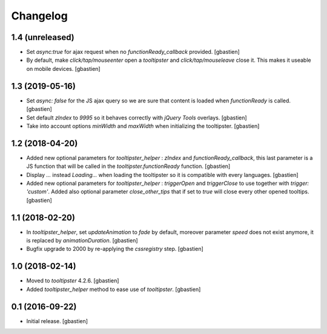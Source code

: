 Changelog
=========


1.4 (unreleased)
----------------

- Set `async:true` for ajax request when no `functionReady_callback` provided.
  [gbastien]
- By default, make `click/tap/mouseenter` open a `tooltipster` and
  `click/tap/mouseleave` close it. This makes it useable on mobile devices.
  [gbastien]

1.3 (2019-05-16)
----------------

- Set `async: false` for the JS ajax query so we are sure that content is loaded
  when `functionReady` is called.
  [gbastien]
- Set default `zIndex` to `9995` so it behaves correctly with
  `jQuery Tools` overlays.
  [gbastien]
- Take into account options `minWidth` and `maxWidth` when initializing
  the tooltipster.
  [gbastien]

1.2 (2018-04-20)
----------------

- Added new optional parameters for `tooltipster_helper` : `zIndex` and
  `functionReady_callback`, this last parameter is a JS function that will be
  called in the `tooltipster.functionReady` function.
  [gbastien]
- Display `...` instead `Loading...` when loading the tooltipster so it is
  compatible with every languages.
  [gbastien]
- Added new optional parameters for `tooltipster_helper` : `triggerOpen` and
  `triggerClose` to use together with `trigger: 'custom'`.  Added also
  optional parameter `close_other_tips` that if set to `true` will close every
  other opened tooltips.
  [gbastien]

1.1 (2018-02-20)
----------------

- In `tooltipster_helper`, set `updateAnimation` to `fade` by default,
  moreover parameter `speed` does not exist anymore, it is replaced by
  `animationDuration`.
  [gbastien]
- Bugfix upgrade to 2000 by re-applying the `cssregistry` step.
  [gbastien]


1.0 (2018-02-14)
----------------

- Moved to `tooltipster` 4.2.6.
  [gbastien]
- Added `tooltipster_helper` method to ease use of `tooltipster`.
  [gbastien]


0.1 (2016-09-22)
----------------

- Initial release.
  [gbastien]

